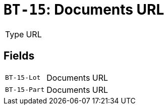 = `BT-15`: Documents URL
:navtitle: Business Terms

[horizontal]
Type:: URL

== Fields
[horizontal]
  `BT-15-Lot`:: Documents URL
  `BT-15-Part`:: Documents URL
